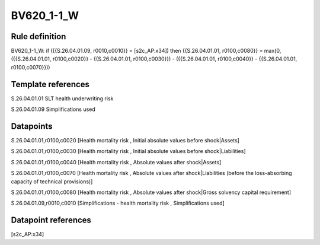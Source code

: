 ===========
BV620_1-1_W
===========

Rule definition
---------------

BV620_1-1_W: if ({{S.26.04.01.09, r0010,c0010}} = [s2c_AP:x34]) then {{S.26.04.01.01, r0100,c0080}} = max(0, ({{S.26.04.01.01, r0100,c0020}} - {{S.26.04.01.01, r0100,c0030}}) - ({{S.26.04.01.01, r0100,c0040}} - {{S.26.04.01.01, r0100,c0070}}))


Template references
-------------------

S.26.04.01.01 SLT health underwriting risk

S.26.04.01.09 Simplifications used


Datapoints
----------

S.26.04.01.01,r0100,c0020 [Health mortality risk , Initial absolute values before shock|Assets]

S.26.04.01.01,r0100,c0030 [Health mortality risk , Initial absolute values before shock|Liabilities]

S.26.04.01.01,r0100,c0040 [Health mortality risk , Absolute values after shock|Assets]

S.26.04.01.01,r0100,c0070 [Health mortality risk , Absolute values after shock|Liabilities (before the loss-absorbing capacity of technical provisions)]

S.26.04.01.01,r0100,c0080 [Health mortality risk , Absolute values after shock|Gross solvency capital requirement]

S.26.04.01.09,r0010,c0010 [Simplifications - health mortality risk , Simplifications used]



Datapoint references
--------------------

[s2c_AP:x34]